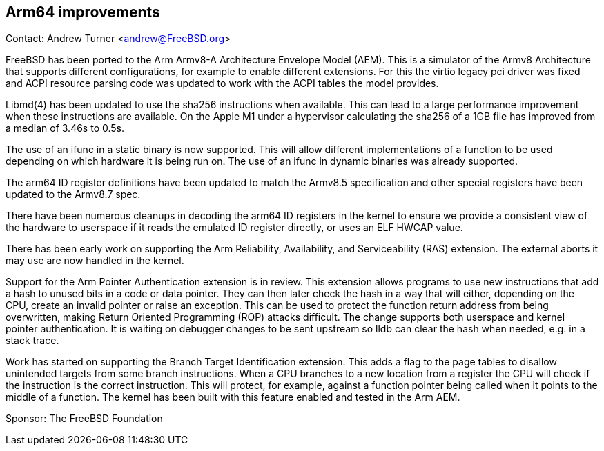 == Arm64 improvements

Contact: Andrew Turner <andrew@FreeBSD.org>

FreeBSD has been ported to the Arm Armv8-A Architecture Envelope Model (AEM).
This is a simulator of the Armv8 Architecture that supports different
configurations, for example to enable different extensions. For this the virtio
legacy pci driver was fixed and ACPI resource parsing code was updated to work
with the ACPI tables the model provides.

Libmd(4) has been updated to use the sha256 instructions when available. This
can lead to a large performance improvement when these instructions are
available. On the Apple M1 under a hypervisor calculating the sha256 of a 1GB
file has improved from a median of 3.46s to 0.5s.

The use of an ifunc in a static binary is now supported. This will allow
different implementations of a function to be used depending on which hardware
it is being run on. The use of an ifunc in dynamic binaries was already
supported.

The arm64 ID register definitions have been updated to match the Armv8.5
specification and other special registers have been updated to the Armv8.7 spec.

There have been numerous cleanups in decoding the arm64 ID registers in the
kernel to ensure we provide a consistent view of the hardware to userspace if it
reads the emulated ID register directly, or uses an ELF HWCAP value.

There has been early work on supporting the Arm Reliability, Availability, and
Serviceability (RAS) extension. The external aborts it may use are now handled
in the kernel.

Support for the Arm Pointer Authentication extension is in review. This
extension allows programs to use new instructions that add a hash to unused bits
in a code or data pointer. They can then later check the hash in a way that will
either, depending on the CPU, create an invalid pointer or raise an exception.
This can be used to protect the function return address from being overwritten,
making Return Oriented Programming (ROP) attacks difficult. The change supports
both userspace and kernel pointer authentication. It is waiting on debugger
changes to be sent upstream so lldb can clear the hash when needed, e.g. in a
stack trace.

Work has started on supporting the Branch Target Identification extension. This
adds a flag to the page tables to disallow unintended targets from some branch
instructions. When a CPU branches to a new location from a register the CPU will
check if the instruction is the correct instruction. This will protect, for
example, against a function pointer being called when it points to the middle of
a function. The kernel has been built with this feature enabled and tested in
the Arm AEM.


Sponsor: The FreeBSD Foundation
